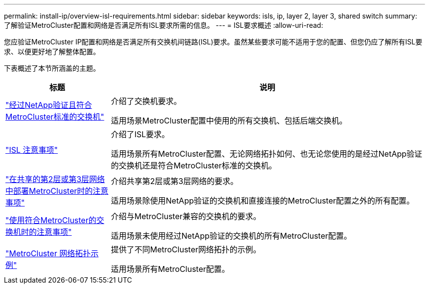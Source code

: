---
permalink: install-ip/overview-isl-requirements.html 
sidebar: sidebar 
keywords: isls, ip, layer 2, layer 3, shared switch 
summary: 了解验证MetroCluster配置和网络是否满足所有ISL要求所需的信息。 
---
= ISL要求概述
:allow-uri-read: 


您应验证MetroCluster IP配置和网络是否满足所有交换机间链路(ISL)要求。虽然某些要求可能不适用于您的配置、但您仍应了解所有ISL要求、以便更好地了解整体配置。

下表概述了本节所涵盖的主题。

[cols="25,75"]
|===
| 标题 | 说明 


| link:mcc-compliant-netapp-validated-switches.html["经过NetApp验证且符合MetroCluster标准的交换机"] | 介绍了交换机要求。

适用场景MetroCluster配置中使用的所有交换机、包括后端交换机。 


| link:concept-requirements-isls.html["ISL 注意事项"] | 介绍了ISL要求。

适用场景所有MetroCluster配置、无论网络拓扑如何、也无论您使用的是经过NetApp验证的交换机还是符合MetroCluster标准的交换机。 


| link:concept-considerations-layer-2-layer-3.html["在共享的第2层或第3层网络中部署MetroCluster时的注意事项"] | 介绍共享第2层或第3层网络的要求。

适用场景除使用NetApp验证的交换机和直接连接的MetroCluster配置之外的所有配置。 


| link:concept-requirement-and-limitations-mcc-compliant-switches.html["使用符合MetroCluster的交换机时的注意事项"] | 介绍与MetroCluster兼容的交换机的要求。

适用场景未使用经过NetApp验证的交换机的所有MetroCluster配置。 


| link:concept-example-network-topologies.html["MetroCluster 网络拓扑示例"] | 提供了不同MetroCluster网络拓扑的示例。

适用场景所有MetroCluster配置。 
|===